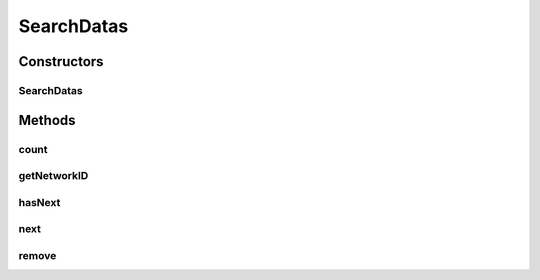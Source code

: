 .. java:import:: java.util Iterator

.. java:import:: java.util NoSuchElementException

.. java:import:: android.database Cursor

.. java:import:: com.nekoscape.android.ntc.data.object SearchDatas.Entity

SearchDatas
===========

.. java:package:: com.nekoscape.android.ntc.data.object
   :noindex:

.. java:type:: public class SearchDatas implements Iterator<Entity>

Constructors
------------
SearchDatas
^^^^^^^^^^^

.. java:constructor:: public SearchDatas(Cursor cursor)
   :outertype: SearchDatas

Methods
-------
count
^^^^^

.. java:method:: public int count()
   :outertype: SearchDatas

getNetworkID
^^^^^^^^^^^^

.. java:method:: @Deprecated public int getNetworkID()
   :outertype: SearchDatas

hasNext
^^^^^^^

.. java:method:: @Override public boolean hasNext()
   :outertype: SearchDatas

next
^^^^

.. java:method:: @Override public Entity next() throws NoSuchElementException
   :outertype: SearchDatas

remove
^^^^^^

.. java:method:: @Override public void remove()
   :outertype: SearchDatas

